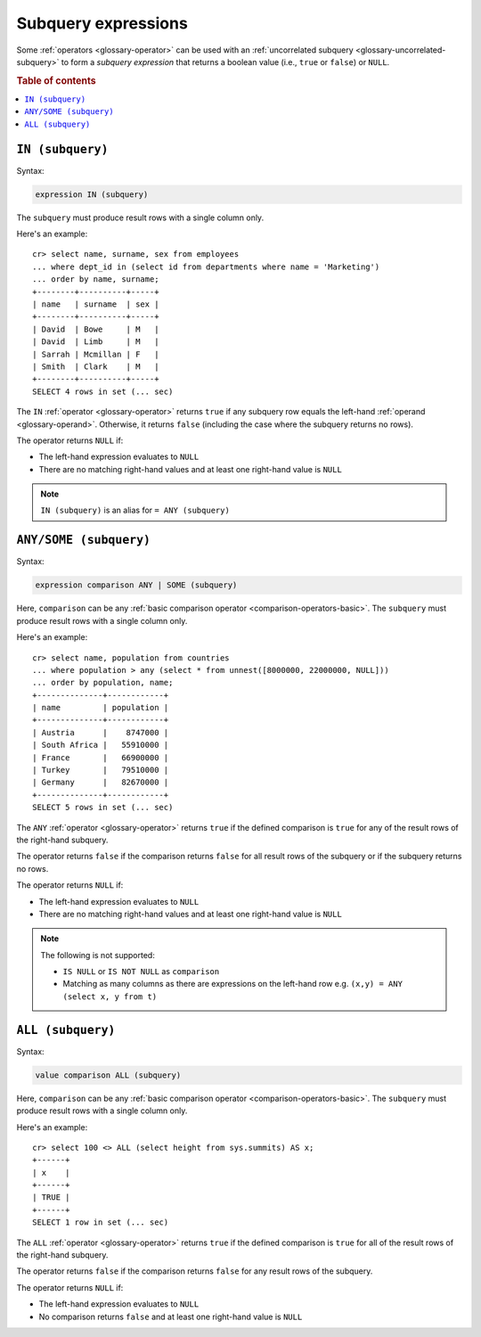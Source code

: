 .. highlight:: psql

.. _sql_subquery_expressions:

Subquery expressions
====================

Some :ref:`operators <glossary-operator>` can be used with an
:ref:`uncorrelated subquery <glossary-uncorrelated-subquery>` to form a
*subquery expression* that returns a boolean value (i.e., ``true`` or
``false``) or ``NULL``.

.. SEEALSO::

    :ref:`sql_array_comparisons`

.. rubric:: Table of contents

.. contents::
   :local:

.. _sql_in_subquery_expression:

``IN (subquery)``
-----------------

Syntax:

.. code-block:: sql

    expression IN (subquery)

The ``subquery`` must produce result rows with a single column only.

Here's an example::

    cr> select name, surname, sex from employees
    ... where dept_id in (select id from departments where name = 'Marketing')
    ... order by name, surname;
    +--------+----------+-----+
    | name   | surname  | sex |
    +--------+----------+-----+
    | David  | Bowe     | M   |
    | David  | Limb     | M   |
    | Sarrah | Mcmillan | F   |
    | Smith  | Clark    | M   |
    +--------+----------+-----+
    SELECT 4 rows in set (... sec)

The ``IN`` :ref:`operator <glossary-operator>` returns ``true`` if any subquery
row equals the left-hand :ref:`operand <glossary-operand>`. Otherwise, it
returns ``false`` (including the case where the subquery returns no rows).

The operator returns ``NULL`` if:

- The left-hand expression evaluates to ``NULL``

- There are no matching right-hand values and at least one right-hand value is
  ``NULL``

.. NOTE::

    ``IN (subquery)`` is an alias for ``= ANY (subquery)``


.. _sql_any_subquery_expression:

``ANY/SOME (subquery)``
-----------------------

Syntax:

.. code-block:: sql

    expression comparison ANY | SOME (subquery)

Here, ``comparison`` can be any :ref:`basic comparison operator
<comparison-operators-basic>`. The ``subquery`` must produce result rows with a
single column only.

Here's an example::

    cr> select name, population from countries
    ... where population > any (select * from unnest([8000000, 22000000, NULL]))
    ... order by population, name;
    +--------------+------------+
    | name         | population |
    +--------------+------------+
    | Austria      |    8747000 |
    | South Africa |   55910000 |
    | France       |   66900000 |
    | Turkey       |   79510000 |
    | Germany      |   82670000 |
    +--------------+------------+
    SELECT 5 rows in set (... sec)

The ``ANY`` :ref:`operator <glossary-operator>` returns ``true`` if the defined
comparison is ``true`` for any of the result rows of the right-hand subquery.

The operator returns ``false`` if the comparison returns ``false`` for all
result rows of the subquery or if the subquery returns no rows.

The operator returns ``NULL`` if:

- The left-hand expression evaluates to ``NULL``

- There are no matching right-hand values and at least one right-hand value is
  ``NULL``

.. NOTE::

    The following is not supported:

    - ``IS NULL`` or ``IS NOT NULL`` as ``comparison``

    - Matching as many columns as there are expressions on the left-hand row
      e.g. ``(x,y) = ANY (select x, y from t)``


``ALL (subquery)``
------------------

Syntax:

.. code-block:: sql

    value comparison ALL (subquery)

Here, ``comparison`` can be any :ref:`basic comparison operator
<comparison-operators-basic>`. The ``subquery`` must produce result rows with a
single column only.

Here's an example::

    cr> select 100 <> ALL (select height from sys.summits) AS x;
    +------+
    | x    |
    +------+
    | TRUE |
    +------+
    SELECT 1 row in set (... sec)

The ``ALL`` :ref:`operator <glossary-operator>` returns ``true`` if the defined
comparison is ``true`` for all of the result rows of the right-hand subquery.

The operator returns ``false`` if the comparison returns ``false`` for any
result rows of the subquery.

The operator returns ``NULL`` if:

- The left-hand expression evaluates to ``NULL``

- No comparison returns ``false`` and at least one right-hand value is ``NULL``
